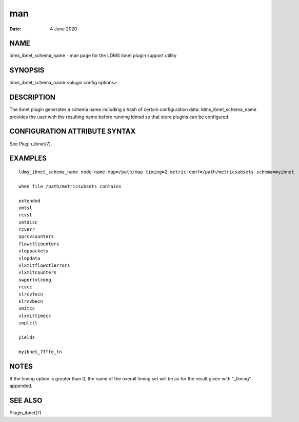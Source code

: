 =========================================
man
=========================================

:Date:   4 June 2020

NAME
==========================================

ldms_ibnet_schema_name - man page for the LDMS ibnet plugin support
utility

SYNOPSIS
==============================================

ldms_ibnet_schema_name <plugin config options>

DESCRIPTION
=================================================

The ibnet plugin generates a schema name including a hash of certain
configuration data. ldms_ibnet_schema_name provides the user with the
resulting name before running ldmsd so that store plugins can be
configured.

CONFIGURATION ATTRIBUTE SYNTAX
====================================================================

See Plugin_ibnet(7).

EXAMPLES
==============================================

::

   ldms_ibnet_schema_name node-name-map=/path/map timing=2 metric-conf=/path/metricsubsets schema=myibnet

   when file /path/metricsubsets contains

   extended
   xmtsl
   rcvsl
   xmtdisc
   rcverr
   oprcvcounters
   flowctlcounters
   vloppackets
   vlopdata
   vlxmitflowctlerrors	
   vlxmitcounters	
   swportvlcong
   rcvcc	
   slrcvfecn
   slrcvbecn
   xmitcc	
   vlxmittimecc
   smplctl	

   yields

   myibnet_7fffe_tn

NOTES
===========================================

If the timing option is greater than 0, the name of the overall timing
set will be as for the result given with "_timing" appended.

SEE ALSO
==============================================

Plugin_ibnet(7)
